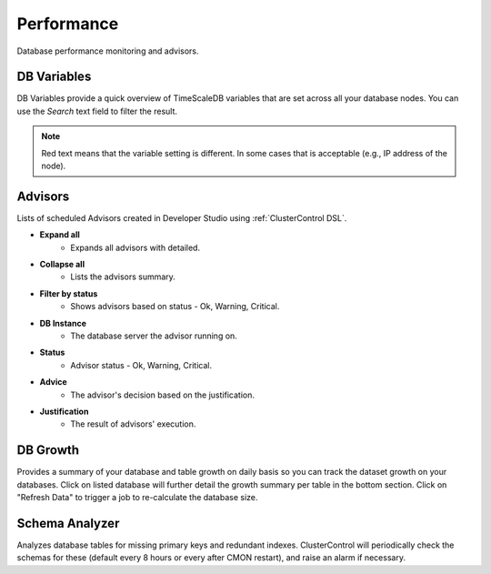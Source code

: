 .. _TimeScaleDB - Performance:

Performance
-----------

Database performance monitoring and advisors.

.. _TimeScaleDB - Performance - DB Variables:

DB Variables
++++++++++++

DB Variables provide a quick overview of TimeScaleDB variables that are set across all your database nodes. You can use the *Search* text field to filter the result.

.. Note:: Red text means that the variable setting is different. In some cases that is acceptable (e.g., IP address of the node).

.. _TimeScaleDB - Performance - Advisors:

Advisors
++++++++

Lists of scheduled Advisors created in Developer Studio using :ref:`ClusterControl DSL`.

* **Expand all**
	- Expands all advisors with detailed.

* **Collapse all**
	- Lists the advisors summary.

* **Filter by status**
	- Shows advisors based on status - Ok, Warning, Critical.
	
* **DB Instance**
	- The database server the advisor running on.

* **Status**
	- Advisor status - Ok, Warning, Critical.

* **Advice**
	- The advisor's decision based on the justification.

* **Justification**
	- The result of advisors' execution.
	
DB Growth
+++++++++

Provides a summary of your database and table growth on daily basis so you can track the dataset growth on your databases. Click on listed database will further detail the growth summary per table in the bottom section. Click on "Refresh Data" to trigger a job to re-calculate the database size.

Schema Analyzer
+++++++++++++++

Analyzes database tables for missing primary keys and redundant indexes. ClusterControl will periodically check the schemas for these (default every 8 hours or every after CMON restart), and raise an alarm if necessary.
